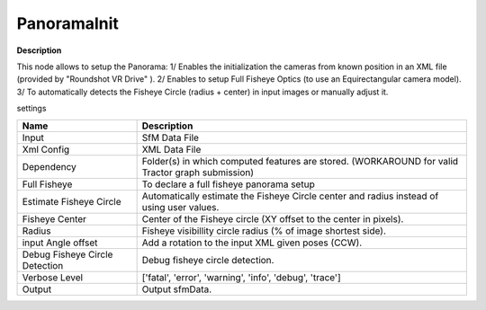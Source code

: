 PanoramaInit
============

**Description**

This node allows to setup the Panorama:
1/ Enables the initialization the cameras from known position in an XML file (provided by "Roundshot VR Drive" ).
2/ Enables to setup Full Fisheye Optics (to use an Equirectangular camera model).
3/ To automatically detects the Fisheye Circle (radius + center) in input images or manually adjust it.

settings

============================== =================================================================================================
Name                           Description
============================== =================================================================================================
Input                          SfM Data File
Xml Config                     XML Data File
Dependency                     Folder(s) in which computed features are stored. (WORKAROUND for valid Tractor graph submission)
Full Fisheye                   To declare a full fisheye panorama setup
Estimate Fisheye Circle        Automatically estimate the Fisheye Circle center and radius instead of using user values.
Fisheye Center                 Center of the Fisheye circle (XY offset to the center in pixels).
Radius                         Fisheye visibillity circle radius (% of image shortest side).
input Angle offset             Add a rotation to the input XML given poses (CCW).
Debug Fisheye Circle Detection Debug fisheye circle detection.
Verbose Level                  ['fatal', 'error', 'warning', 'info', 'debug', 'trace']
Output                         Output sfmData.
============================== =================================================================================================

